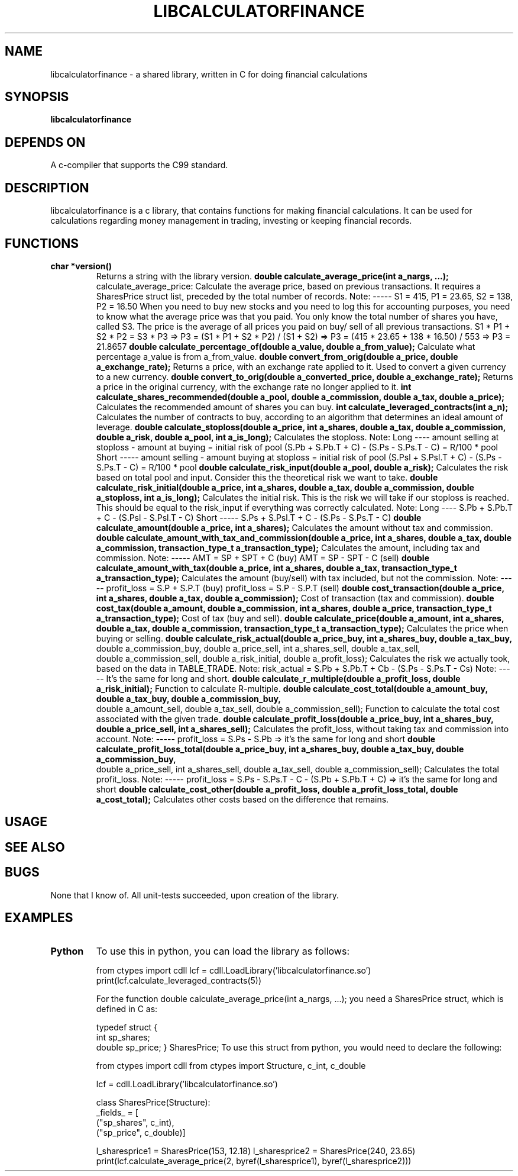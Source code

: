 .TH LIBCALCULATORFINANCE 1 libcalculatorfinance\-VERSION
.SH NAME
libcalculatorfinance \- a shared library, written in C for doing financial calculations
.SH SYNOPSIS
.B libcalculatorfinance
.SH DEPENDS ON
A c-compiler that supports the C99 standard.
.SH DESCRIPTION
libcalculatorfinance is a c library, that contains functions for making financial calculations.
It can be used for calculations regarding money management in trading, investing or keeping financial records.
.SH FUNCTIONS
.TP
.B char *version()
Returns a string with the library version.
.B double calculate_average_price(int a_nargs, ...);
calculate_average_price:
Calculate the average price, based on previous transactions.
It requires a SharesPrice struct list, preceded by the total number
of records.
Note:
-----
S1 = 415, P1 = 23.65, S2 = 138, P2 = 16.50
When you need to buy new stocks and you need to log this for
accounting purposes, you need to know what the average price was
that you paid. You only know the total number of shares you have,
called S3. The price is the average of all prices you paid on buy/
sell of all previous transactions.
S1 * P1 + S2 * P2 = S3 * P3
=> P3 = (S1 * P1 + S2 * P2) / (S1 + S2)
=> P3 = (415 * 23.65 + 138 * 16.50) / 553
=> P3 = 21.8657
.B double calculate_percentage_of(double a_value, double a_from_value);
Calculate what percentage a_value is from a_from_value.
.B double convert_from_orig(double a_price, double a_exchange_rate);
Returns a price, with an exchange rate applied to it.
Used to convert a given currency to a new currency.
.B double convert_to_orig(double a_converted_price, double a_exchange_rate);
Returns a price in the original currency, with the exchange rate no longer applied to it.
.B int calculate_shares_recommended(double a_pool, double a_commission, double a_tax, double a_price);
Calculates the recommended amount of shares you can buy.
.B int calculate_leveraged_contracts(int a_n);
Calculates the number of contracts to buy, according to an algorithm that determines an ideal amount of leverage.
.B double calculate_stoploss(double a_price, int a_shares, double a_tax, double a_commission, double a_risk, double a_pool, int a_is_long);
Calculates the stoploss.
Note:
Long
----
amount selling at stoploss - amount at buying = initial risk of pool
(S.Pb + S.Pb.T + C) - (S.Ps - S.Ps.T - C) = R/100 * pool
Short
-----
amount selling - amount buying at stoploss = initial risk of pool
(S.Psl + S.Psl.T + C) - (S.Ps - S.Ps.T - C) = R/100 * pool
.B double calculate_risk_input(double a_pool, double a_risk);
Calculates the risk based on total pool and input.
Consider this the theoretical risk we want to take.
.B double calculate_risk_initial(double a_price, int a_shares, double a_tax, double a_commission, double a_stoploss, int a_is_long);
Calculates the initial risk.
This is the risk we will take if our stoploss is reached.
This should be equal to the risk_input if everything was
correctly calculated.
Note:
Long
----
S.Pb + S.Pb.T + C - (S.Psl - S.Psl.T - C)
Short
-----
S.Ps + S.Psl.T + C - (S.Ps - S.Ps.T - C)
.B double calculate_amount(double a_price, int a_shares);
Calculates the amount without tax and commission.
.B double calculate_amount_with_tax_and_commission(double a_price, int a_shares, double a_tax, double a_commission, transaction_type_t a_transaction_type);
Calculates the amount, including tax and commission.
Note:
-----
AMT = SP + SPT + C (buy)
AMT = SP - SPT - C (sell)
.B double calculate_amount_with_tax(double a_price, int a_shares, double a_tax, transaction_type_t a_transaction_type);
Calculates the amount (buy/sell) with tax included, but not the commission.
Note:
-----
profit_loss = S.P + S.P.T (buy)
profit_loss = S.P - S.P.T (sell)
.B double cost_transaction(double a_price, int a_shares, double a_tax, double a_commission);
Cost of transaction (tax and commission).
.B double cost_tax(double a_amount, double a_commission, int a_shares, double a_price, transaction_type_t a_transaction_type);
Cost of tax (buy and sell).
.B double calculate_price(double a_amount, int a_shares, double a_tax, double a_commission, transaction_type_t a_transaction_type);
Calculates the price when buying or selling.
.B double calculate_risk_actual(double a_price_buy, int a_shares_buy, double a_tax_buy,
    double a_commission_buy, double a_price_sell, int a_shares_sell, double a_tax_sell,
    double a_commission_sell, double a_risk_initial, double a_profit_loss);
Calculates the risk we actually took,
based on the data in TABLE_TRADE.
Note:
risk_actual = S.Pb + S.Pb.T + Cb - (S.Ps - S.Ps.T - Cs)
Note:
-----
It's the same for long and short.
.B double calculate_r_multiple(double a_profit_loss, double a_risk_initial);
Function to calculate R-multiple.
.B double calculate_cost_total(double a_amount_buy, double a_tax_buy, double a_commission_buy,
    double a_amount_sell, double a_tax_sell, double a_commission_sell);
Function to calculate the total cost associated with the given trade.
.B double calculate_profit_loss(double a_price_buy, int a_shares_buy, double a_price_sell, int a_shares_sell);
Calculates the profit_loss, without taking tax and commission into account.
Note:
-----
profit_loss = S.Ps - S.Pb
=> it's the same for long and short
.B double calculate_profit_loss_total(double a_price_buy, int a_shares_buy, double a_tax_buy, double a_commission_buy,
    double a_price_sell, int a_shares_sell, double a_tax_sell, double a_commission_sell);
Calculates the total profit_loss.
Note:
-----
profit_loss = S.Ps - S.Ps.T - C - (S.Pb + S.Pb.T + C)
=> it's the same for long and short
.B double calculate_cost_other(double a_profit_loss, double a_profit_loss_total, double a_cost_total);
Calculates other costs based on the difference that remains.
.SH USAGE
.SH SEE ALSO
.SH BUGS
None that I know of. All unit-tests succeeded, upon creation of the library.
.SH EXAMPLES
.TP
.B Python
To use this in python, you can load the library as follows:

from ctypes import cdll
lcf = cdll.LoadLibrary('libcalculatorfinance.so')
print(lcf.calculate_leveraged_contracts(5))

For the function
double calculate_average_price(int a_nargs, ...);
you need a SharesPrice struct, which is defined in C as:

typedef struct
{
    int sp_shares;
    double sp_price;
} SharesPrice;
To use this struct from python, you would need to declare the following:

from ctypes import cdll
from ctypes import Structure, c_int, c_double

lcf = cdll.LoadLibrary('libcalculatorfinance.so')

class SharesPrice(Structure):
     _fields_ = [
        ("sp_shares", c_int),
        ("sp_price", c_double)]

l_sharesprice1 = SharesPrice(153, 12.18)
l_sharesprice2 = SharesPrice(240, 23.65)
print(lcf.calculate_average_price(2, byref(l_sharesprice1), byref(l_sharesprice2)))
